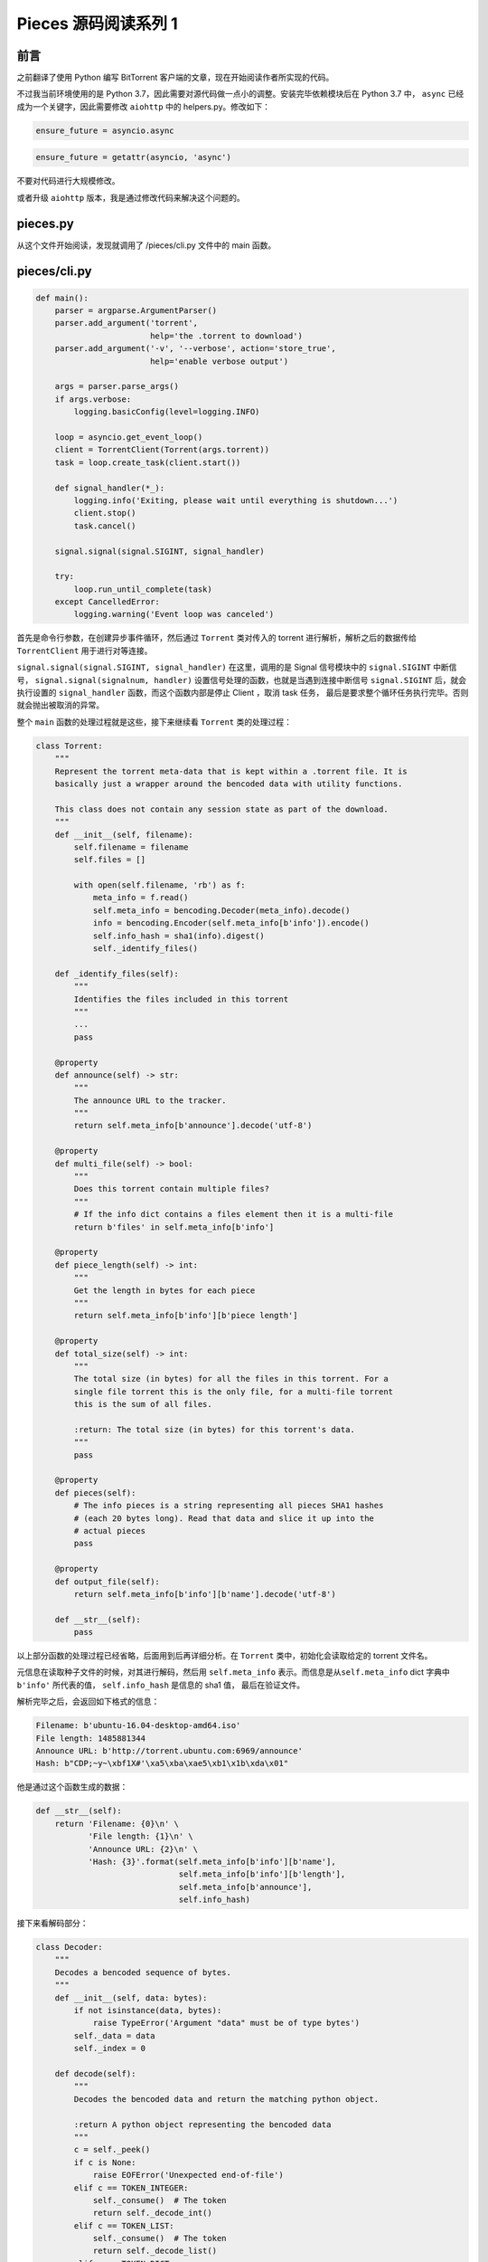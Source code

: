 Pieces 源码阅读系列 1
---------------------------------

前言
===================

之前翻译了使用 Python 编写 BitTorrent 客户端的文章，现在开始阅读作者所实现的代码。

不过我当前环境使用的是 Python 3.7，因此需要对源代码做一点小的调整。安装完毕依赖模\
块后在 Python 3.7 中， ``async`` 已经成为一个关键字，因此需要修改 ``aiohttp`` 中\
的 helpers.py。修改如下：

.. code-block:: Python

    ensure_future = asyncio.async

.. code-block:: Python

    ensure_future = getattr(asyncio, 'async')

不要对代码进行大规模修改。

或者升级 ``aiohttp`` 版本，我是通过修改代码来解决这个问题的。

pieces.py
==========================

从这个文件开始阅读，发现就调用了 /pieces/cli.py 文件中的 main 函数。

pieces/cli.py
=========================

.. code-block:: Python

    def main():
        parser = argparse.ArgumentParser()
        parser.add_argument('torrent',
                            help='the .torrent to download')
        parser.add_argument('-v', '--verbose', action='store_true',
                            help='enable verbose output')

        args = parser.parse_args()
        if args.verbose:
            logging.basicConfig(level=logging.INFO)

        loop = asyncio.get_event_loop()
        client = TorrentClient(Torrent(args.torrent))
        task = loop.create_task(client.start())

        def signal_handler(*_):
            logging.info('Exiting, please wait until everything is shutdown...')
            client.stop()
            task.cancel()

        signal.signal(signal.SIGINT, signal_handler)

        try:
            loop.run_until_complete(task)
        except CancelledError:
            logging.warning('Event loop was canceled')

首先是命令行参数，在创建异步事件循环，然后通过 ``Torrent`` 类对传入的 torrent 进行解析，\
解析之后的数据传给 ``TorrentClient`` 用于进行对等连接。

``signal.signal(signal.SIGINT, signal_handler)`` 在这里，调用的是 Signal 信号模块\
中的 ``signal.SIGINT`` 中断信号， ``signal.signal(signalnum, handler)`` 设置信号\
处理的函数，也就是当遇到连接中断信号 ``signal.SIGINT`` 后，就会执行设置的 ``signal_handler`` \
函数，而这个函数内部是停止 Client ，取消 task 任务， 最后是要求整个循环任务执行完毕。\
否则就会抛出被取消的异常。

整个 ``main`` 函数的处理过程就是这些，接下来继续看 ``Torrent`` 类的处理过程：

.. code-block:: Python

    class Torrent:
        """
        Represent the torrent meta-data that is kept within a .torrent file. It is
        basically just a wrapper around the bencoded data with utility functions.

        This class does not contain any session state as part of the download.
        """
        def __init__(self, filename):
            self.filename = filename
            self.files = []

            with open(self.filename, 'rb') as f:
                meta_info = f.read()
                self.meta_info = bencoding.Decoder(meta_info).decode()
                info = bencoding.Encoder(self.meta_info[b'info']).encode()
                self.info_hash = sha1(info).digest()
                self._identify_files()

        def _identify_files(self):
            """
            Identifies the files included in this torrent
            """
            ...
            pass

        @property
        def announce(self) -> str:
            """
            The announce URL to the tracker.
            """
            return self.meta_info[b'announce'].decode('utf-8')

        @property
        def multi_file(self) -> bool:
            """
            Does this torrent contain multiple files?
            """
            # If the info dict contains a files element then it is a multi-file
            return b'files' in self.meta_info[b'info']

        @property
        def piece_length(self) -> int:
            """
            Get the length in bytes for each piece
            """
            return self.meta_info[b'info'][b'piece length']

        @property
        def total_size(self) -> int:
            """
            The total size (in bytes) for all the files in this torrent. For a
            single file torrent this is the only file, for a multi-file torrent
            this is the sum of all files.

            :return: The total size (in bytes) for this torrent's data.
            """
            pass

        @property
        def pieces(self):
            # The info pieces is a string representing all pieces SHA1 hashes
            # (each 20 bytes long). Read that data and slice it up into the
            # actual pieces
            pass

        @property
        def output_file(self):
            return self.meta_info[b'info'][b'name'].decode('utf-8')

        def __str__(self):
            pass

以上部分函数的处理过程已经省略，后面用到后再详细分析。在 ``Torrent`` 类中，初始化会读取\
给定的 torrent 文件名。

元信息在读取种子文件的时候，对其进行解码，然后用 ``self.meta_info`` 表示。而信息是从\
``self.meta_info`` dict 字典中 ``b'info'`` 所代表的值， ``self.info_hash`` 是信息\
的 sha1 值， 最后在验证文件。

解析完毕之后，会返回如下格式的信息：

.. code-block::

    Filename: b'ubuntu-16.04-desktop-amd64.iso'
    File length: 1485881344
    Announce URL: b'http://torrent.ubuntu.com:6969/announce'
    Hash: b"CDP;~y~\xbf1X#'\xa5\xba\xae5\xb1\x1b\xda\x01"

他是通过这个函数生成的数据：

.. code-block:: Python

    def __str__(self):
        return 'Filename: {0}\n' \
               'File length: {1}\n' \
               'Announce URL: {2}\n' \
               'Hash: {3}'.format(self.meta_info[b'info'][b'name'],
                                  self.meta_info[b'info'][b'length'],
                                  self.meta_info[b'announce'],
                                  self.info_hash)

接下来看解码部分：

.. code-block:: Python

    class Decoder:
        """
        Decodes a bencoded sequence of bytes.
        """
        def __init__(self, data: bytes):
            if not isinstance(data, bytes):
                raise TypeError('Argument "data" must be of type bytes')
            self._data = data
            self._index = 0

        def decode(self):
            """
            Decodes the bencoded data and return the matching python object.

            :return A python object representing the bencoded data
            """
            c = self._peek()
            if c is None:
                raise EOFError('Unexpected end-of-file')
            elif c == TOKEN_INTEGER:
                self._consume()  # The token
                return self._decode_int()
            elif c == TOKEN_LIST:
                self._consume()  # The token
                return self._decode_list()
            elif c == TOKEN_DICT:
                self._consume()  # The token
                return self._decode_dict()
            elif c == TOKEN_END:
                return None
            elif c in b'01234567899':
                return self._decode_string()
            else:
                raise RuntimeError('Invalid token read at {0}'.format(
                    str(self._index)))

解码的时候，主要函数就是 ``decode()`` 函数。

``Decoder`` 类初始化的时候，首先会判断传入的参数是不是二进制数据，如果不是，就会抛出异常。\
这是因为 Bencoded 后的数据是二进制的。然后使用 ``self._data`` 保存传入的 ``data`` ， 索\
引 ``self._index`` 初始化为 ``0`` 。

解码的第一步，执行了 ``_peek()`` 函数， 其作用是返回下一个 bencoded 编码后的数据段的第一个\
字符，它用于标识分隔符后的数据代表的是什么数据 （字符串， 数字， 列表和字典）。当 ``_peek()`` \
为空时，代表当前数据是无效的。下面是数据的标识：

 | 1. 字符串以长度为前缀的十进制数开头，后跟冒号和字符串。 例如 ``4:spam`` 对应于 'spam' 。

 | 2. 整数由 ``i`` 表示，后跟以10为底的数字，最跟 ``e`` 表示。例如，``i3e`` 对应于 3，\
   ``i-3e`` 对应于 -3。整数没有大小限制。 ``i-0e`` 是无效的。除 ``i0e`` （当然对应于0）\
   之外，所有带有前导零的编码（例如 ``i03e`` ）均无效。

 | 3. 列表被编码为 ``l`` ，后跟元素（也被编码），最后跟 ``e`` 。 例如， ``l4：spam4：eggse`` \
   对应于['spam', 'eggs']。

 | 4. 字典被编码为 ``d`` ，后跟一系列交替的 Key 及其对应的 Value，最后跟 ``e`` 。例如， \
   ``d3:cow3:moo4:spam4:eggse`` 对应于 ``{'cow':'moo', 'spam':'eggs'}`` 和 \
   ``d4:spaml1:a1:bee`` 对应于 ``{'spam':['a','b']}`` 。键必须是字符串并按排序顺序\
   显示（排序为原始字符串，而不是字母数字）。

而在代码中，是这样实现的：

.. code-block:: python

    # Indicates start of integers
    TOKEN_INTEGER = b'i'

    # Indicates start of list
    TOKEN_LIST = b'l'

    # Indicates start of dict
    TOKEN_DICT = b'd'

    # Indicate end of lists, dicts and integer values
    TOKEN_END = b'e'

    # Delimits string length from string data
    TOKEN_STRING_SEPARATOR = b':'

其中字符串类型的并没有标识出来，因为字符串是以数字开头的。

然后根据 ``_peek()`` 函数返回的结果进行解码操作。其源码如下：

.. code-block:: python

    def _peek(self):
        """
        Return the next character from the bencoded data or None
        """
        if self._index + 1 >= len(self._data):
            return None
        return self._data[self._index:self._index + 1]

首先判断当前索引值加 1 是否大于或等于当前的数据长度，如果大于或等于，则表明数据已经\
解码完毕，因此返回 ``None`` ，小于的情况就直接返回当前索引开始的第一个字符。拿一个\
数据进行演示：

::

    b'l4:spam4:eggsi123ee'

解码函数第一次运行时，初始化的索引值为 0 ，执行 ``_peek`` 函数时，首先会返回字符 ``l`` \
，也就是 ``decode()`` 函数中局部变量 ``c`` 为 ``l`` ，代表的是 list ，需要执行的\
过程为：

.. code-block:: python

    elif c == TOKEN_LIST:
        self._consume()  # The token
        return self._decode_list()

在这里，调用了 ``_consume()`` 函数，它的作用是对当前的索引值加 1 ，因为前面已经读取\
了数据标识符，因此而加一，代表的是下一个字符。最后返回的是 ``_decode_list()`` 函数值。\
看一下源码：

.. code-block:: python

    def _consume(self) -> bytes:
        """
        Read (and therefore consume) the next character from the data
        """
        self._index += 1

    def _decode_list(self):
        res = []
        # Recursive decode the content of the list
        while self._data[self._index: self._index + 1] != TOKEN_END:
            res.append(self.decode())
        self._consume()  # The END token
        return res

``_decode_list`` 函数执行时，局部变量 ``res`` 存储解码结果，先判断当标识符后的第一个字符不\
是结束符，在此对数据进行解码操作，通过嵌套循环实现解码。

然后，执行 ``_peek`` 函数获取到 c=4